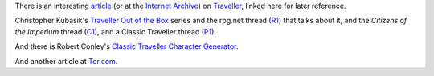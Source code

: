 .. title: Traveller Articles
.. slug: traveller-articles
.. date: 2020-02-22 21:56:04 UTC-05:00
.. tags: rpg,traveller,classic traveller
.. category: gaming
.. link: 
.. description: 
.. type: text


There is an interesting article_ (or at the `Internet Archive`_) on
Traveller_, linked here for later reference.

Christopher Kubasik's `Traveller Out of the Box`_ series and the
rpg.net thread (R1_) that talks about it, and the `Citizens of the
Imperium` thread (C1_), and a Classic Traveller thread (P1_).

And there is Robert Conley's `Classic Traveller Character Generator`_.

And another article at Tor.com_.

.. _article: http://www.irosf.com/q/zine/article/10119
.. _`Internet Archive`: https://web.archive.org/web/20170222035638/http://www.irosf.com/q/zine/article/10119
.. _Traveller: https://en.wikipedia.org/wiki/Traveller_(role-playing_game)
.. _`Traveller Out of the Box`: https://talestoastound.wordpress.com/tag/traveller-out-of-the-box/
.. _R1: https://forum.rpg.net/index.php?threads/traveller-out-of-the-box-only-using-books-1-3.769219/
.. _C1: http://www.travellerrpg.com/CotI/Discuss/showthread.php?s=f6580820d04fdcca8d9f852002a83ea4&t=35235
.. _`Classic Traveller Character Generator`: http://www.batintheattic.com/traveller/
.. _P1: https://www.therpgsite.com/showthread.php?41450-Why-I-love-Classic-Traveller-old-school-in-general/page5&highlight=traveller+box

.. _Tor.com: https://www.tor.com/2020/01/10/traveller-a-classic-science-fiction-simulator/
